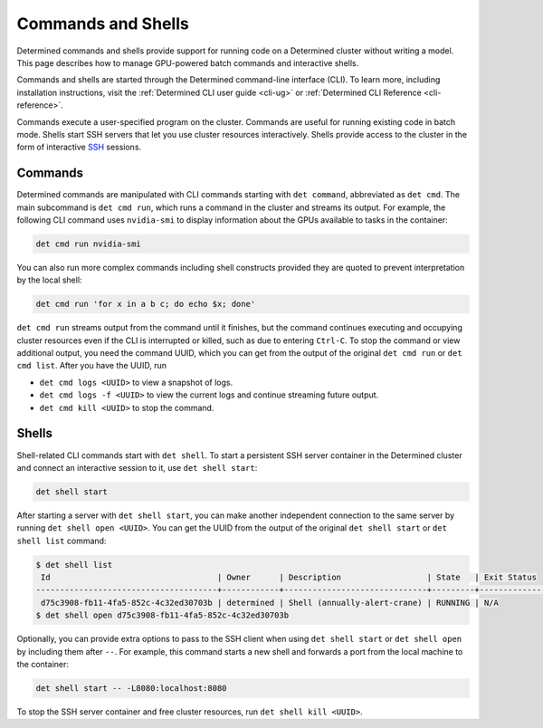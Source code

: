 .. _commands-and-shells:

#####################
 Commands and Shells
#####################

Determined commands and shells provide support for running code on a Determined cluster without
writing a model. This page describes how to manage GPU-powered batch commands and interactive
shells.

Commands and shells are started through the Determined command-line interface (CLI). To learn more,
including installation instructions, visit the :ref:`Determined CLI user guide <cli-ug>` or
:ref:`Determined CLI Reference <cli-reference>`.

Commands execute a user-specified program on the cluster. Commands are useful for running existing
code in batch mode. Shells start SSH servers that let you use cluster resources interactively.
Shells provide access to the cluster in the form of interactive `SSH
<https://en.wikipedia.org/wiki/SSH_(Secure_Shell)>`_ sessions.

**********
 Commands
**********

Determined commands are manipulated with CLI commands starting with ``det command``, abbreviated as
``det cmd``. The main subcommand is ``det cmd run``, which runs a command in the cluster and streams
its output. For example, the following CLI command uses ``nvidia-smi`` to display information about
the GPUs available to tasks in the container:

.. code::

   det cmd run nvidia-smi

You can also run more complex commands including shell constructs provided they are quoted to
prevent interpretation by the local shell:

.. code::

   det cmd run 'for x in a b c; do echo $x; done'

``det cmd run`` streams output from the command until it finishes, but the command continues
executing and occupying cluster resources even if the CLI is interrupted or killed, such as due to
entering ``Ctrl-C``. To stop the command or view additional output, you need the command UUID, which
you can get from the output of the original ``det cmd run`` or ``det cmd list``. After you have the
UUID, run

-  ``det cmd logs <UUID>`` to view a snapshot of logs.
-  ``det cmd logs -f <UUID>`` to view the current logs and continue streaming future output.
-  ``det cmd kill <UUID>`` to stop the command.

.. |br| raw:: html

   <br />

.. _shells:

********
 Shells
********

Shell-related CLI commands start with ``det shell``. To start a persistent SSH server container in
the Determined cluster and connect an interactive session to it, use ``det shell start``:

.. code::

   det shell start

After starting a server with ``det shell start``, you can make another independent connection to the
same server by running ``det shell open <UUID>``. You can get the UUID from the output of the
original ``det shell start`` or ``det shell list`` command:

.. code::

   $ det shell list
    Id                                   | Owner      | Description                  | State   | Exit Status
   --------------------------------------+------------+------------------------------+---------+---------------
    d75c3908-fb11-4fa5-852c-4c32ed30703b | determined | Shell (annually-alert-crane) | RUNNING | N/A
   $ det shell open d75c3908-fb11-4fa5-852c-4c32ed30703b

Optionally, you can provide extra options to pass to the SSH client when using ``det shell start``
or ``det shell open`` by including them after ``--``. For example, this command starts a new shell
and forwards a port from the local machine to the container:

.. code::

   det shell start -- -L8080:localhost:8080

To stop the SSH server container and free cluster resources, run ``det shell kill <UUID>``.
